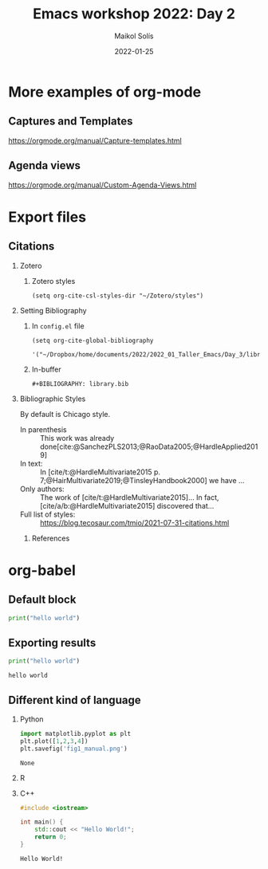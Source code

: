 #+TITLE: Emacs workshop 2022: Day 2
#+DATE: 2022-01-25
#+AUTHOR: Maikol Solís
#+options: H:2 title:nil toc:nil
#+BIBLIOGRAPHY: library.bib
# #+PROPERTY: header-args :exports code


* More examples of org-mode

** Captures and Templates
:PROPERTIES:
:ID:       20220125T062654
:END:


# #+begin_src emacs-lisp
# (setq org-capture-templates
#       (setq org-capture-templates
#             '(("t" "Todo" entry
#                (file "~/documents/2022/2022_01_Taller_Emacs/Day_3/gtd.org")
#                ;; (file+headline "~/documents/2022/2022_01_Taller_Emacs/Day_3/gtd.org" "Bandeja de entrada")
#                "* TODO %?\n  %i")
#               ("j" "Journal" entry
#                (file+datetree  "~/documents/2022/2022_01_Taller_Emacs/Day_3/journal.org" "Journal")
#                "* %?\nEntered on %U\n  %i\n  %a"))))
# #+end_src

# #+RESULTS:
# | t | Todo | entry | (file+headline ~/documents/2022/2022_01_Taller_Emacs/Day_3/gtd.org Bandeja de entrada) | * TODO %? |



https://orgmode.org/manual/Capture-templates.html

** Agenda views


# #+begin_src elisp
# (setq org-agenda-files '("~/documents/2022/2022_01_Taller_Emacs/Day_3/gtd.org"))
# #+end_src

# #+RESULTS:
# | ~/documents/2022/2022_01_Taller_Emacs/Day_3/gtd.org |


# #+begin_src elisp
#   (setq org-agenda-custom-commands
#         '(("z" "Mi propia agenda"
#            (
#             (agenda "")
#             (agenda "" ((org-agenda-start-day "-1d") ;nil
#                         (org-agenda-span 10))) ;0
#             (todo "WAIT" nil)
#             (tags-todo "+PRIORITY=\"A\"+TODO=\"NEXT\"")))))
# #+end_src

# #+RESULTS:
# | z | My propia agenda | ((agenda ) (agenda  ((org-agenda-start-day -1d) (org-agenda-span 10))) (todo WAIT nil) (tags-todo +PRIORITY="A"+TODO="NEXT")) |


https://orgmode.org/manual/Custom-Agenda-Views.html

* Export files

** Citations

*** Zotero
**** Zotero styles
#+begin_src elisp
(setq org-cite-csl-styles-dir "~/Zotero/styles")
#+end_src

#+RESULTS:
: ~/Zotero/styles

*** Setting Bibliography
**** In =config.el= file
#+begin_example
(setq org-cite-global-bibliography
      '("~/Dropbox/home/documents/2022/2022_01_Taller_Emacs/Day_3/library.bib"))
#+end_example
**** In-buffer
#+begin_example
#+BIBLIOGRAPHY: library.bib
#+end_example

*** Bibliographic Styles

By default is Chicago style.

# #+cite_export: csl apa.csl
#+cite_export: csl chicago-author-date.csl
# #+cite_export: csl ieee.csl

- In parenthesis :: This work was already done[cite:@SanchezPLS2013;@RaoData2005;@HardleApplied2019]
- In text: ::  In [cite/t:@HardleMultivariate2015 p. 7;@HairMultivariate2019;@TinsleyHandbook2000] we have ...
- Only authors: :: The work of [cite/t:@HardleMultivariate2015]... In fact, [cite/a/b:@HardleMultivariate2015] discovered that...
- Full list of styles: :: https://blog.tecosaur.com/tmio/2021-07-31-citations.html


**** References

#+print_bibliography:

* org-babel

** Default block
#+BEGIN_SRC python
print("hello world")
#+END_SRC

#+RESULTS:
: None

** Exporting results
#+BEGIN_SRC python :exports both :results output
print("hello world")
#+END_SRC

#+RESULTS:
: hello world

** Different kind of language


*** Python
#+BEGIN_SRC python :exports both
import matplotlib.pyplot as plt
plt.plot([1,2,3,4])
plt.savefig('fig1_manual.png')
#+END_SRC

#+RESULTS:
: None

[[./fig1_manual.png]]

*** R

#+begin_src R :results file graphics :exports results :file foo.png
library(ggplot2)
df <- data.frame(x=c(1, 2), y=c(2, 4))
p <- ggplot(df, aes(x = x, y = y)) + geom_point()
print(p)
#+end_src

#+RESULTS:
[[file:foo.png]]

*** C++

#+begin_src cpp :exports both
#include <iostream>

int main() {
    std::cout << "Hello World!";
    return 0;
}
#+end_src

#+RESULTS:
: Hello World!
